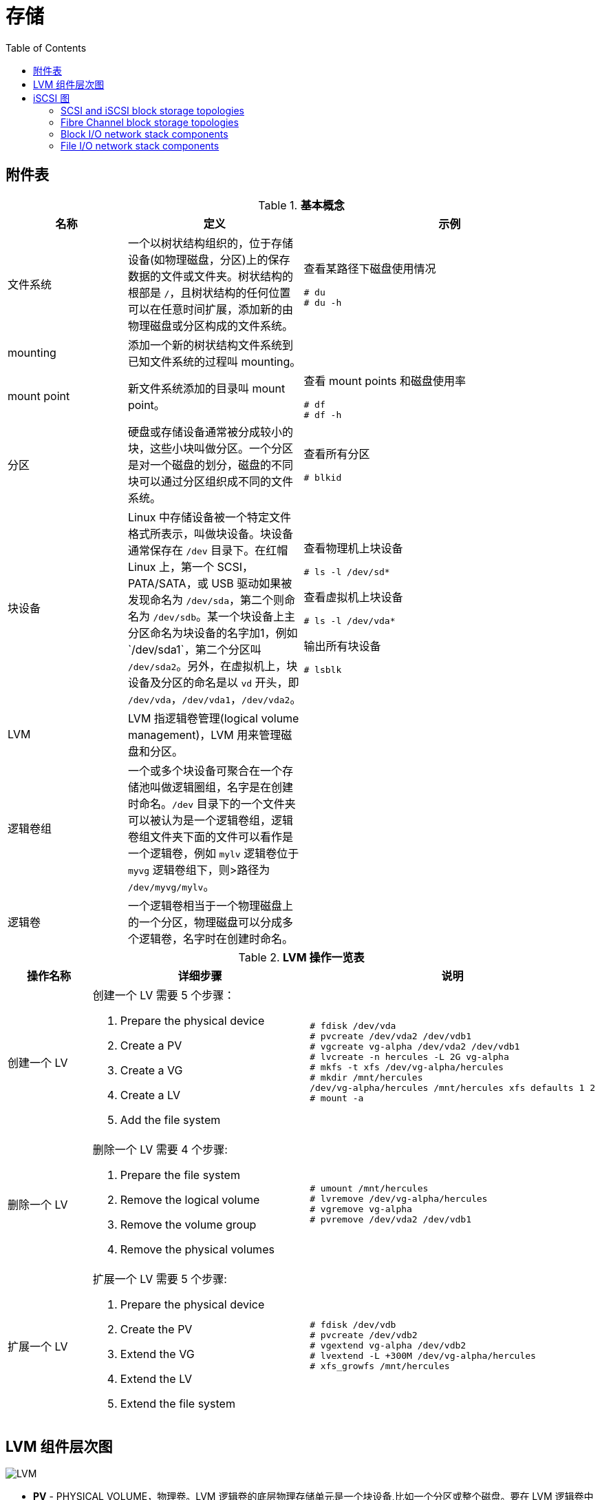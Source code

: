 = 存储
:toc: manual

== 附件表

.*基本概念*
[cols="2,2,5a"]
|===
|名称 |定义 |示例

|文件系统
|一个以树状结构组织的，位于存储设备(如物理磁盘，分区)上的保存数据的文件或文件夹。树状结构的根部是 `/`，且树状结构的任何位置可以在任意时间扩展，添加新的由物理磁盘或分区构成的文件系统。
|查看某路径下磁盘使用情况

[source, text]
----
# du
# du -h
----

|mounting
|添加一个新的树状结构文件系统到已知文件系统的过程叫 mounting。
|

|mount point
|新文件系统添加的目录叫 mount point。
|查看 mount points 和磁盘使用率

[source, text]
----
# df
# df -h
----

|分区
|硬盘或存储设备通常被分成较小的块，这些小块叫做分区。一个分区是对一个磁盘的划分，磁盘的不同块可以通过分区组织成不同的文件系统。
|查看所有分区

[source, text]
----
# blkid
----

|块设备
|Linux 中存储设备被一个特定文件格式所表示，叫做块设备。块设备通常保存在 `/dev` 目录下。在红帽 Linux 上，第一个 SCSI，PATA/SATA，或 USB 驱动如果被发现命名为 `/dev/sda`，第二个则命名为 `/dev/sdb`。某一个块设备上主
分区命名为块设备的名字加1，例如`/dev/sda1`，第二个分区叫 `/dev/sda2`。另外，在虚拟机上，块设备及分区的命名是以 `vd` 开头，即 `/dev/vda`，`/dev/vda1`，`/dev/vda2`。
|查看物理机上块设备

[source, text]
----
# ls -l /dev/sd*
----

查看虚拟机上块设备

[source, text]
----
# ls -l /dev/vda*
----

输出所有块设备

[source, text]
----
# lsblk
----

|LVM
|LVM 指逻辑卷管理(logical volume management)，LVM 用来管理磁盘和分区。
|

|逻辑卷组
|一个或多个块设备可聚合在一个存储池叫做逻辑圈组，名字是在创建时命名。`/dev` 目录下的一个文件夹可以被认为是一个逻辑卷组，逻辑卷组文件夹下面的文件可以看作是一个逻辑卷，例如 `mylv` 逻辑卷位于 `myvg` 逻辑卷组下，则>路径为 `/dev/myvg/mylv`。
|

|逻辑卷
|一个逻辑卷相当于一个物理磁盘上的一个分区，物理磁盘可以分成多个逻辑卷，名字时在创建时命名。
|
|===

.*LVM 操作一览表*
[cols="2,5a,5a"]
|===
|操作名称 |详细步骤 |说明

|创建一个 LV
|创建一个 LV 需要 5 个步骤：

. Prepare the physical device
. Create a PV
. Create a VG
. Create a LV
. Add the file system
|
[source, text]
----
# fdisk /dev/vda
# pvcreate /dev/vda2 /dev/vdb1
# vgcreate vg-alpha /dev/vda2 /dev/vdb1
# lvcreate -n hercules -L 2G vg-alpha
# mkfs -t xfs /dev/vg-alpha/hercules
# mkdir /mnt/hercules
/dev/vg-alpha/hercules /mnt/hercules xfs defaults 1 2
# mount -a
----

|删除一个 LV
|删除一个 LV 需要 4 个步骤:

. Prepare the file system
. Remove the logical volume
. Remove the volume group
. Remove the physical volumes
|
[source, text]
----
# umount /mnt/hercules
# lvremove /dev/vg-alpha/hercules
# vgremove vg-alpha
# pvremove /dev/vda2 /dev/vdb1
----

|扩展一个 LV
|扩展一个 LV 需要 5 个步骤:

. Prepare the physical device
. Create the PV
. Extend the VG
. Extend the LV
. Extend the file system

|
[source, text]
----
# fdisk /dev/vdb
# pvcreate /dev/vdb2
# vgextend vg-alpha /dev/vdb2
# lvextend -L +300M /dev/vg-alpha/hercules
# xfs_growfs /mnt/hercules
----

|===


== LVM 组件层次图

image:img/logicalvolumes.png[LVM]

* *PV* - PHYSICAL VOLUME，物理卷。LVM 逻辑卷的底层物理存储单元是一个块设备,比如一个分区或整个磁盘。要在 LVM 逻辑卷中使用该设备，则必须将该设备初始化为物理卷(PV)。
* *VG* - VOLUME GROUP，卷组。多个物理卷合并成一个磁盘空间池称为卷组（VG），并可使用它分配逻辑卷。在卷组中,可用来分配的磁盘空间被分为固定大小的单元,我们称之为扩展。扩展是可进行分配的最小空间单元。在物理卷中,扩展指的是物理扩展。逻辑卷会被分配成与物理卷扩展相同大小的逻辑扩展。因此卷组中逻辑卷的扩展大小都是一样的。卷组将逻辑扩展与物理扩展匹配。
* *LV* - LOGICAL VOLUME，逻辑卷，LVM 中是将卷组分为逻辑卷。逻辑卷有不同类型：线性卷（Linear Volume）、条带逻辑卷（Striped Logical Volume）、RAID 逻辑卷（RAID Logical Volume）、精简配置逻辑卷（Thinly-Provisioned Logical Volume）、快照卷（Snapshot Volume）、精简配置快照卷（Thinly-Provisioned Snapshot Volume）、缓存卷（Cache Volume）

== iSCSI 图

=== SCSI and iSCSI block storage topologies

image:img/block_storage_scsi_topologies.png[block_storage_scsi_topologies.png]

=== Fibre Channel block storage topologies

image:img/block_storage_fc_topologies.png[block_storage_fc_topologies.png]

=== Block I/O network stack components

image:img/target_server_stack.png[target_server_stack.png]

=== File I/O network stack components

image:img/file_server_stack.png[file_server_stack.png]
